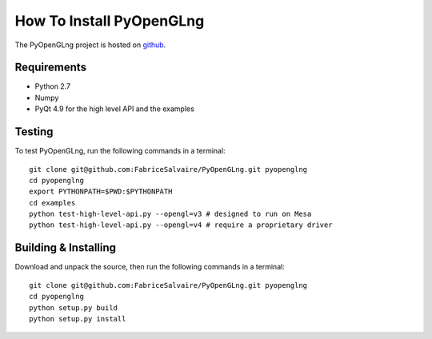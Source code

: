 =========================
How To Install PyOpenGLng
=========================

The PyOpenGLng project is hosted on `github <http://github.com/FabriceSalvaire/PyOpenGLng>`_.
 
Requirements
------------

* Python 2.7
* Numpy
* PyQt 4.9 for the high level API and the examples

Testing
-------

To test PyOpenGLng, run the following commands in a terminal::

  git clone git@github.com:FabriceSalvaire/PyOpenGLng.git pyopenglng
  cd pyopenglng
  export PYTHONPATH=$PWD:$PYTHONPATH
  cd examples
  python test-high-level-api.py --opengl=v3 # designed to run on Mesa
  python test-high-level-api.py --opengl=v4 # require a proprietary driver

Building & Installing
---------------------

Download and unpack the source, then run the following commands in a terminal::

  git clone git@github.com:FabriceSalvaire/PyOpenGLng.git pyopenglng
  cd pyopenglng
  python setup.py build
  python setup.py install

.. end
